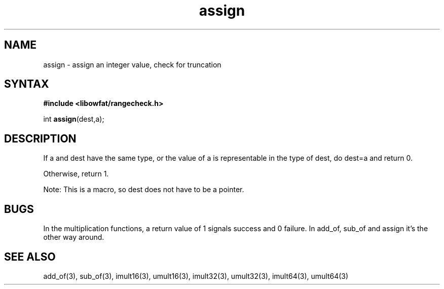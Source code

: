 .TH assign 3
.SH NAME
assign \- assign an integer value, check for truncation
.SH SYNTAX
.B #include <libowfat/rangecheck.h>

int \fBassign\fP(dest,a);
.SH DESCRIPTION
If a and dest have the same type, or the value of a is representable in
the type of dest, do dest=a and return 0.

Otherwise, return 1.

Note: This is a macro, so dest does not have to be a pointer.
.SH BUGS
In the multiplication functions, a return value of 1 signals success and
0 failure. In add_of, sub_of and assign it's the other way around.
.SH "SEE ALSO"
add_of(3), sub_of(3), imult16(3), umult16(3), imult32(3), umult32(3),
imult64(3), umult64(3)
